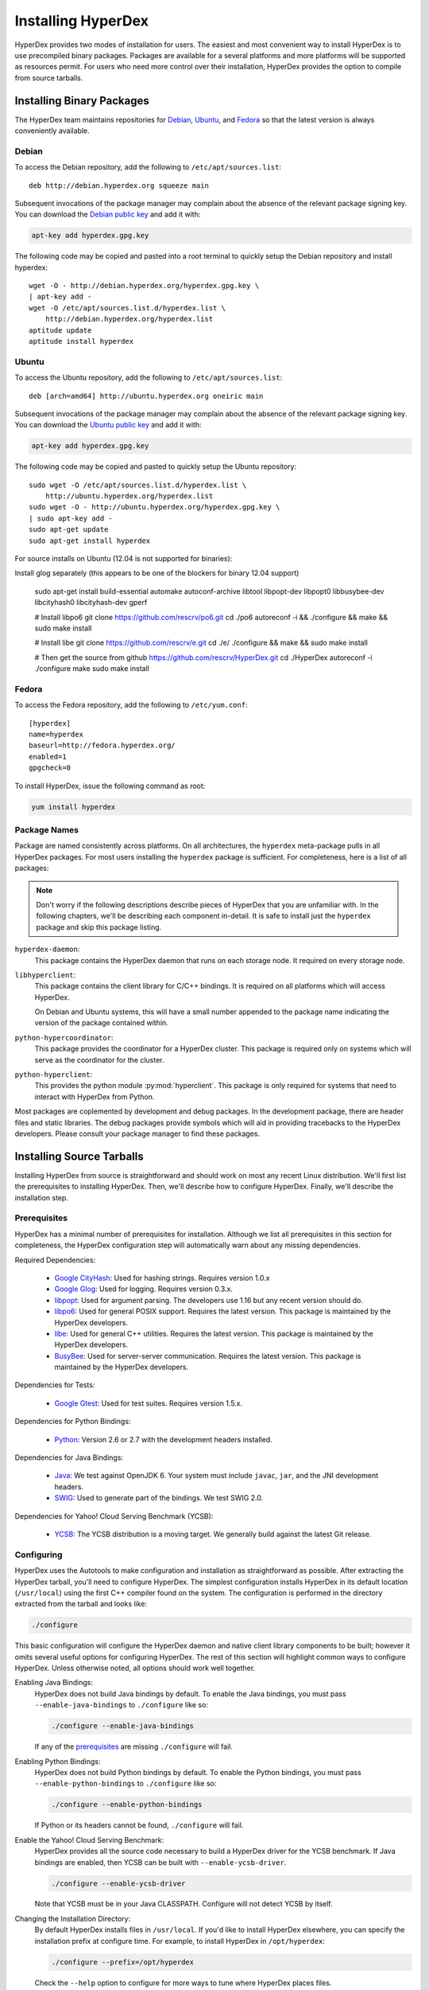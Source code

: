 .. _installation:

Installing HyperDex
===================

HyperDex provides two modes of installation for users.  The easiest and most
convenient way to install HyperDex is to use precompiled binary packages.
Packages are available for a several platforms and more platforms will be
supported as resources permit.  For users who need more control over their
installation, HyperDex provides the option to compile from source tarballs.

Installing Binary Packages
--------------------------

The HyperDex team maintains repositories for Debian_, Ubuntu_, and Fedora_ so
that the latest version is always conveniently available.

Debian
~~~~~~

To access the Debian repository, add the following to ``/etc/apt/sources.list``::

   deb http://debian.hyperdex.org squeeze main

Subsequent invocations of the package manager may complain about the absence of
the relevant package signing key.  You can download the `Debian public key`_ and
add it with:

.. sourcecode:: console

   apt-key add hyperdex.gpg.key

.. _Debian public key: http://debian.hyperdex.org/hyperdex.gpg.key

The following code may be copied and pasted into a root terminal to quickly
setup the Debian repository and install hyperdex::

   wget -O - http://debian.hyperdex.org/hyperdex.gpg.key \
   | apt-key add -
   wget -O /etc/apt/sources.list.d/hyperdex.list \
       http://debian.hyperdex.org/hyperdex.list
   aptitude update
   aptitude install hyperdex

Ubuntu
~~~~~~

To access the Ubuntu repository, add the following to
``/etc/apt/sources.list``::

   deb [arch=amd64] http://ubuntu.hyperdex.org oneiric main

Subsequent invocations of the package manager may complain about the absence of
the relevant package signing key.  You can download the `Ubuntu public key`_ and
add it with:

.. sourcecode:: console

   apt-key add hyperdex.gpg.key

.. _Ubuntu public key: http://ubuntu.hyperdex.org/hyperdex.gpg.key

The following code may be copied and pasted to quickly setup the Ubuntu
repository::

   sudo wget -O /etc/apt/sources.list.d/hyperdex.list \
       http://ubuntu.hyperdex.org/hyperdex.list
   sudo wget -O - http://ubuntu.hyperdex.org/hyperdex.gpg.key \
   | sudo apt-key add -
   sudo apt-get update
   sudo apt-get install hyperdex

For source installs on Ubuntu (12.04 is not supported for binaries):

Install glog separately (this appears to be one of the blockers for binary 12.04 support)

   sudo apt-get install build-essential automake autoconf-archive libtool \
   libpopt-dev libpopt0 libbusybee-dev libcityhash0 libcityhash-dev gperf

   # Install libpo6
   git clone https://github.com/rescrv/po6.git
   cd ./po6
   autoreconf -i && ./configure && make && sudo make install

   # Install libe
   git clone https://github.com/rescrv/e.git
   cd ./e/
   ./configure && make && sudo make install

   # Then get the source from github
   https://github.com/rescrv/HyperDex.git
   cd ./HyperDex
   autoreconf -i
   ./configure
   make
   sudo make install

Fedora
~~~~~~

To access the Fedora repository, add the following to ``/etc/yum.conf``::

   [hyperdex]
   name=hyperdex
   baseurl=http://fedora.hyperdex.org/
   enabled=1
   gpgcheck=0

To install HyperDex, issue the following command as root:

.. sourcecode:: console

   yum install hyperdex

.. _Debian: http://www.debian.org
.. _Ubuntu: http://www.ubuntu.com
.. _Fedora: http://fedoraproject.org

Package Names
~~~~~~~~~~~~~

Package are named consistently across platforms.  On all architectures, the
``hyperdex`` meta-package pulls in all HyperDex packages.  For most users
installing the ``hyperdex`` package is sufficient.  For completeness, here is a
list of all packages:

.. note::

   Don't worry if the following descriptions describe pieces of HyperDex that
   you are unfamiliar with.  In the following chapters, we'll be describing each
   component in-detail.  It is safe to install just the ``hyperdex`` package and
   skip this package listing.

``hyperdex-daemon``:
   This package contains the HyperDex daemon that runs on each storage node.  It
   required on every storage node.

``libhyperclient``:
   This package contains the client library for C/C++ bindings.  It is
   required on all platforms which will access HyperDex.

   On Debian and Ubuntu systems, this will have a small number appended to the
   package name indicating the version of the package contained within.

``python-hypercoordinator``:
   This package provides the coordinator for a HyperDex cluster.  This package
   is required only on systems which will serve as the coordinator for the
   cluster.

``python-hyperclient``:
   This provides the python module :py:mod:`hyperclient`.  This package is only
   required for systems that need to interact with HyperDex from Python.

Most packages are coplemented by development and debug packages.  In the
development package, there are header files and static libraries.  The debug
packages provide symbols which will aid in providing tracebacks to the HyperDex
developers.  Please consult your package manager to find these packages.

Installing Source Tarballs
--------------------------

Installing HyperDex from source is straightforward and should work on most any
recent Linux distribution.  We'll first list the prerequisites to installing
HyperDex.  Then, we'll describe how to configure HyperDex.  Finally, we'll
describe the installation step.

Prerequisites
~~~~~~~~~~~~~

HyperDex has a minimal number of prerequisites for installation.  Although we
list all prerequisites in this section for completeness, the HyperDex
configuration step will automatically warn about any missing dependencies.

Required Dependencies:

 * `Google CityHash`_:  Used for hashing strings.  Requires version 1.0.x
 * `Google Glog`_:  Used for logging.  Requires version 0.3.x.
 * libpopt_:  Used for argument parsing.  The developers use 1.16 but any
   recent version should do.
 * libpo6_:  Used for general POSIX support.  Requires the latest version.
   This package is maintained by the HyperDex developers.
 * libe_:  Used for general C++ utilities.  Requires the latest version.
   This package is maintained by the HyperDex developers.
 * BusyBee_:  Used for server-server communication.  Requires the latest
   version.  This package is maintained by the HyperDex developers.

Dependencies for Tests:

 * `Google Gtest`_: Used for test suites.  Requires version 1.5.x.

Dependencies for Python Bindings:

 * Python_: Version 2.6 or 2.7 with the development headers installed.

Dependencies for Java Bindings:

 * Java_:  We test against OpenJDK 6.  Your system must include ``javac``,
   ``jar``, and the JNI development headers.
 * SWIG_:  Used to generate part of the bindings.  We test SWIG 2.0.

Dependencies for Yahoo! Cloud Serving Benchmark (YCSB):

 * YCSB_:  The YCSB distribution is a moving target.  We generally build against
   the latest Git release.

.. _Google CityHash: http://code.google.com/p/cityhash/
.. _Google Glog: http://code.google.com/p/google-glog/
.. _libpopt: http://rpm5.org/
.. _Google Gtest: http://code.google.com/p/googletest/
.. _Python: http://python.org/
.. _Java: http://openjdk.java.net/
.. _SWIG: http://www.swig.org/
.. _YCSB: https://github.com/brianfrankcooper/YCSB/wiki
.. _libpo6: http://hyperdex.org
.. _libe: http://hyperdex.org
.. _BusyBee: http://hyperdex.org

Configuring
~~~~~~~~~~~

HyperDex uses the Autotools to make configuration and installation as
straightforward as possible.  After extracting the HyperDex tarball, you'll need
to configure HyperDex.  The simplest configuration installs HyperDex in its
default location (``/usr/local``) using the first C++ compiler found on the
system.  The configuration is performed in the directory extracted from the
tarball and looks like:

.. sourcecode:: console

   ./configure

This basic configuration will configure the HyperDex daemon and native client
library components to be built; however it omits several useful options for
configuring HyperDex.  The rest of this section will highlight common
ways to configure HyperDex.  Unless otherwise noted, all options should work
well together.

Enabling Java Bindings:
   HyperDex does not build Java bindings by default.  To enable the Java
   bindings, you must pass ``--enable-java-bindings`` to ``./configure`` like
   so:

   .. sourcecode:: console

      ./configure --enable-java-bindings

   If any of the prerequisites_ are missing ``./configure`` will fail.

Enabling Python Bindings:
   HyperDex does not build Python bindings by default.  To enable the Python
   bindings, you must pass ``--enable-python-bindings`` to ``./configure`` like
   so:

   .. sourcecode:: console

      ./configure --enable-python-bindings

   If Python or its headers cannot be found, ``./configure`` will fail.

Enable the Yahoo! Cloud Serving Benchmark:
   HyperDex provides all the source code necessary to build a HyperDex driver
   for the YCSB benchmark.  If Java bindings are enabled, then YCSB can be built
   with ``--enable-ycsb-driver``.

   .. sourcecode:: console

      ./configure --enable-ycsb-driver

   Note that YCSB must be in your Java CLASSPATH.  Configure will not detect
   YCSB by itself.

Changing the Installation Directory:
   By default HyperDex installs files in ``/usr/local``.  If you'd like to
   install HyperDex elsewhere, you can specify the installation prefix at
   configure time.  For example, to install HyperDex in ``/opt/hyperdex``:

   .. sourcecode:: console

      ./configure --prefix=/opt/hyperdex

   Check the ``--help`` option to configure for more ways to tune where HyperDex
   places files.

Installing
~~~~~~~~~~

Once configured, HyperDex is simple to build and install.  Keep in mind that the
following commands may fail if the installation directory is not writable to the
current user.

.. sourcecode:: console

   make
   make install

Verifying Installation
----------------------

Once you have HyperDex installed, you should be able to view the coordinator
and daemon programs' built-in help with the following:

.. sourcecode:: console

   hyperdex-coordinator --help
   hyperdex-daemon --help

If the above commands provide helpful output, then it is very likely that
HyperDex is installed correctly and ready for use.
